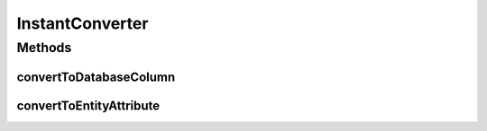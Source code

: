 .. java:import:: javax.persistence AttributeConverter

.. java:import:: javax.persistence Converter

.. java:import:: java.time Instant

.. java:import:: java.util Date

InstantConverter
================

.. java:package:: net.es.oscars.helpers
   :noindex:

.. java:type:: @Converter public class InstantConverter implements AttributeConverter<Instant, Date>

Methods
-------
convertToDatabaseColumn
^^^^^^^^^^^^^^^^^^^^^^^

.. java:method:: @Override public Date convertToDatabaseColumn(Instant date)
   :outertype: InstantConverter

convertToEntityAttribute
^^^^^^^^^^^^^^^^^^^^^^^^

.. java:method:: @Override public Instant convertToEntityAttribute(Date value)
   :outertype: InstantConverter

